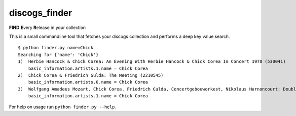 discogs\_finder
===============

**FIND** **E**\ very **R**\ elease in your collection

This is a small commandline tool that fetches your discogs collection
and performs a deep key value search.

::

    $ python finder.py name=Chick
    Searching for {'name': 'Chick'}
    1)  Herbie Hancock & Chick Corea: An Evening With Herbie Hancock & Chick Corea In Concert 1978 (530041)
        basic_information.artists.1.name = Chick Corea
    2)  Chick Corea & Friedrich Gulda: The Meeting (2210545)
        basic_information.artists.0.name = Chick Corea
    3)  Wolfgang Amadeus Mozart, Chick Corea, Friedrich Gulda, Concertgebouworkest, Nikolaus Harnoncourt: Double Concerto / Compositions (4764105)
        basic_information.artists.1.name = Chick Corea

For help on usage run ``python finder.py --help``.
